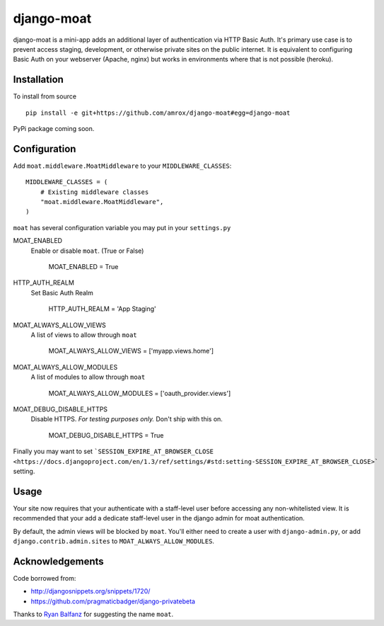 ===========
django-moat
===========

django-moat is a mini-app adds an additional layer of authentication via HTTP
Basic Auth. It's primary use case is to prevent access staging, development, or
otherwise private sites on the public internet. It is equivalent to configuring
Basic Auth on your webserver (Apache, nginx) but works in environments where
that is not possible (heroku).

Installation
------------

To install from source ::

    pip install -e git+https://github.com/amrox/django-moat#egg=django-moat

PyPi package coming soon.


Configuration
-------------

Add ``moat.middleware.MoatMiddleware`` to your ``MIDDLEWARE_CLASSES``::

    MIDDLEWARE_CLASSES = (
        # Existing middleware classes
        "moat.middleware.MoatMiddleware",
    )

``moat`` has several configuration variable you may put in your ``settings.py``

MOAT_ENABLED
    Enable or disable ``moat``. (True or False)
    
        MOAT_ENABLED = True

HTTP_AUTH_REALM 
    Set Basic Auth Realm
    
        HTTP_AUTH_REALM = 'App Staging'

MOAT_ALWAYS_ALLOW_VIEWS
    A list of views to allow through ``moat``

        MOAT_ALWAYS_ALLOW_VIEWS = ['myapp.views.home']
    
MOAT_ALWAYS_ALLOW_MODULES 
    A list of modules to allow through ``moat``

        MOAT_ALWAYS_ALLOW_MODULES = ['oauth_provider.views']

MOAT_DEBUG_DISABLE_HTTPS
    Disable HTTPS. *For testing purposes only.* Don't ship with this on.
        
        MOAT_DEBUG_DISABLE_HTTPS = True


Finally you may want to set ```SESSION_EXPIRE_AT_BROWSER_CLOSE <https://docs.djangoproject.com/en/1.3/ref/settings/#std:setting-SESSION_EXPIRE_AT_BROWSER_CLOSE>``` setting.

Usage
-----

Your site now requires that your authenticate with a staff-level user before
accessing any non-whitelisted view. It is recommended that your add a dedicate
staff-level user in the django admin for moat authentication.

By default, the admin views will be blocked by ``moat``. You'll either need to
create a user with ``django-admin.py``, or add ``django.contrib.admin.sites``
to ``MOAT_ALWAYS_ALLOW_MODULES``.

Acknowledgements
----------------

Code borrowed from:

- http://djangosnippets.org/snippets/1720/
- https://github.com/pragmaticbadger/django-privatebeta

Thanks to `Ryan Balfanz <http://ryanbalfanz.net/>`_ for suggesting the name ``moat``.
